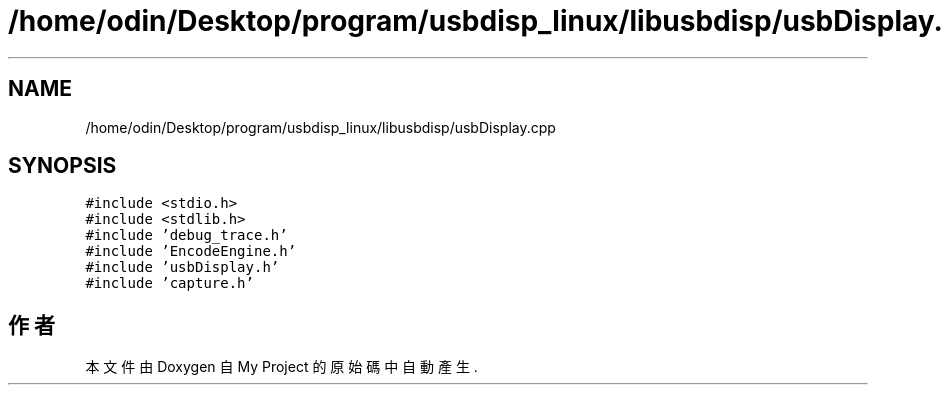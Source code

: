 .TH "/home/odin/Desktop/program/usbdisp_linux/libusbdisp/usbDisplay.cpp" 3 "2024年11月2日 星期六" "My Project" \" -*- nroff -*-
.ad l
.nh
.SH NAME
/home/odin/Desktop/program/usbdisp_linux/libusbdisp/usbDisplay.cpp
.SH SYNOPSIS
.br
.PP
\fC#include <stdio\&.h>\fP
.br
\fC#include <stdlib\&.h>\fP
.br
\fC#include 'debug_trace\&.h'\fP
.br
\fC#include 'EncodeEngine\&.h'\fP
.br
\fC#include 'usbDisplay\&.h'\fP
.br
\fC#include 'capture\&.h'\fP
.br

.SH "作者"
.PP 
本文件由Doxygen 自 My Project 的原始碼中自動產生\&.
